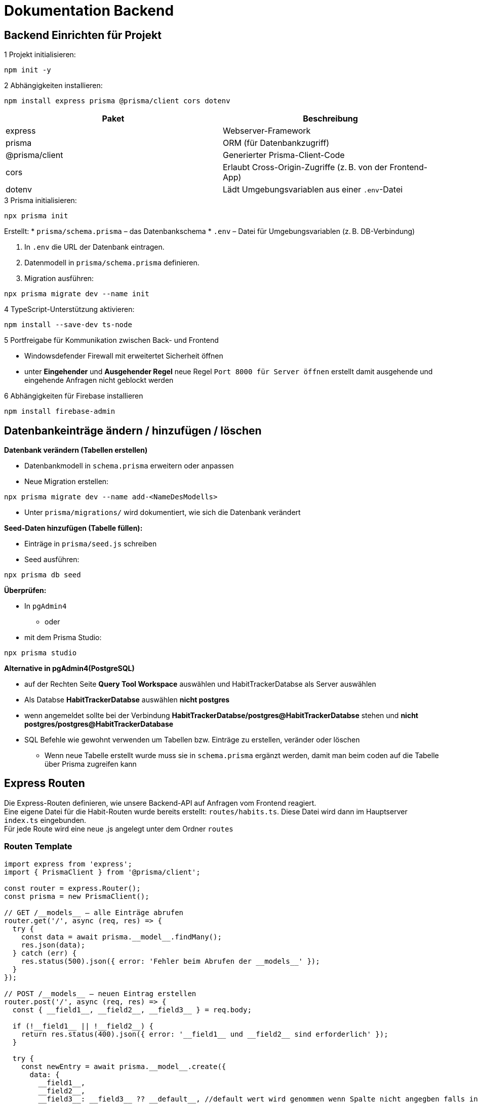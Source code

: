 = Dokumentation Backend

== Backend Einrichten für Projekt

.1 Projekt initialisieren:

[source,shell]
----
npm init -y
----
// Initialisiert ein neues Node.js-Projekt

.2 Abhängigkeiten installieren:

[source,shell]
----
npm install express prisma @prisma/client cors dotenv
----

[options="header"]
|===
|Paket            |Beschreibung
|express          |Webserver-Framework
|prisma           |ORM (für Datenbankzugriff)
|@prisma/client   |Generierter Prisma-Client-Code
|cors             |Erlaubt Cross-Origin-Zugriffe (z. B. von der Frontend-App)
|dotenv           |Lädt Umgebungsvariablen aus einer `.env`-Datei
|===

.3 Prisma initialisieren:

[source,shell]
----
npx prisma init
----

Erstellt:
* `prisma/schema.prisma` – das Datenbankschema
* `.env` – Datei für Umgebungsvariablen (z. B. DB-Verbindung)

. In `.env` die URL der Datenbank eintragen.

. Datenmodell in `prisma/schema.prisma` definieren.

. Migration ausführen:

[source,shell]
----
npx prisma migrate dev --name init
----
// Erstellt das Datenmodell in der Datenbank

.4 TypeScript-Unterstützung aktivieren:

[source,shell]
----
npm install --save-dev ts-node
----

.5 Portfreigabe für Kommunikation zwischen Back- und Frontend
* Windowsdefender Firewall mit erweitertet Sicherheit öffnen
* unter *Eingehender* und *Ausgehender Regel* neue Regel ``Port 8000 für Server öffnen`` erstellt damit ausgehende und eingehende Anfragen nicht geblockt werden

.6 Abhängigkeiten für Firebase installieren
[source,shell]
----
npm install firebase-admin
----
== Datenbankeinträge ändern / hinzufügen / löschen

.*Datenbank verändern (Tabellen erstellen)*
* Datenbankmodell in `schema.prisma` erweitern oder anpassen
* Neue Migration erstellen:

[source,shell]
----
npx prisma migrate dev --name add-<NameDesModells>
----

* Unter `prisma/migrations/` wird dokumentiert, wie sich die Datenbank verändert

.*Seed-Daten hinzufügen (Tabelle füllen):*
* Einträge in `prisma/seed.js` schreiben
* Seed ausführen:

[source,shell]
----
npx prisma db seed
----

.*Überprüfen:*

* In `pgAdmin4` 
** oder
* mit dem Prisma Studio:

[source,shell]
----
npx prisma studio
----

.*Alternative in pgAdmin4(PostgreSQL)*
* auf der Rechten Seite *Query Tool Workspace* auswählen und HabitTrackerDatabse als Server auswählen 
* Als Databse *HabitTrackerDatabse* auswählen *nicht postgres* 
* wenn angemeldet sollte bei der Verbindung *HabitTrackerDatabse/postgres@HabitTrackerDatabse* stehen und **nicht** *postgres/postgres@HabitTrackerDatabase* 
* SQL Befehle wie gewohnt verwenden um Tabellen bzw. Einträge zu erstellen, veränder oder löschen
** Wenn neue Tabelle erstellt wurde muss sie in `schema.prisma` ergänzt werden, damit man beim coden auf die Tabelle über Prisma zugreifen kann

== Express Routen

Die Express-Routen definieren, wie unsere Backend-API auf Anfragen vom Frontend reagiert. +
Eine eigene Datei für die Habit-Routen wurde bereits erstellt: `routes/habits.ts`. Diese Datei wird dann im Hauptserver `index.ts` eingebunden. +
Für jede Route wird eine neue .js angelegt unter dem Ordner `routes`

=== Routen Template

[source,ts]
----
import express from 'express';
import { PrismaClient } from '@prisma/client';

const router = express.Router();
const prisma = new PrismaClient();

// GET /__models__ – alle Einträge abrufen
router.get('/', async (req, res) => {
  try {
    const data = await prisma.__model__.findMany();
    res.json(data);
  } catch (err) {
    res.status(500).json({ error: 'Fehler beim Abrufen der __models__' });
  }
});

// POST /__models__ – neuen Eintrag erstellen
router.post('/', async (req, res) => {
  const { __field1__, __field2__, __field3__ } = req.body;

  if (!__field1__ || !__field2__) {
    return res.status(400).json({ error: '__field1__ und __field2__ sind erforderlich' });
  }

  try {
    const newEntry = await prisma.__model__.create({
      data: {
        __field1__,
        __field2__,
        __field3__: __field3__ ?? __default__, //default wert wird genommen wenn Spalte nicht angegben falls in der Tabelle `schema.prisma` definiert 
      },
    });
    res.status(201).json(newEntry);
  } catch (err) {
    res.status(500).json({ error: 'Fehler beim Erstellen des Eintrags' });
  }
});

// PUT /__models__/:id – bestehenden Eintrag aktualisieren
router.put('/:id', async (req, res) => {
  const { id } = req.params;
  const { __field1__, __field2__, __field3__ } = req.body;

  try {
    const updatedEntry = await prisma.__model__.update({
      where: { id: Number(id) },
      data: {
        __field1__,
        __field2__,
        __field3__,
      },
    });
    res.json(updatedEntry);
  } catch (err) {
    res.status(500).json({ error: 'Fehler beim Aktualisieren des Eintrags' });
  }
});

// DELETE /__models__/:id – Eintrag löschen
router.delete('/:id', async (req, res) => {
  const { id } = req.params;

  try {
    await prisma.__model__.delete({
      where: { id: Number(id) },
    });
    res.json({ message: '__Model__ erfolgreich gelöscht' });
  } catch (err) {
    res.status(500).json({ error: 'Fehler beim Löschen des Eintrags' });
  }
});

export default router;
----

=== Erklärung der wichtigsten Teile

[options="header"]
|===
|Methode / Pfad           |Beschreibung
|GET /__models__          |Liest alle Einträge aus der entsprechenden Tabelle
|POST /__models__         |Erstellt einen neuen Eintrag. Erwartet JSON-Daten im Request-Body
|PUT /__models__/:id      |Aktualisiert einen bestehenden Eintrag anhand der ID
|DELETE /__models__/:id   |Löscht einen Eintrag anhand der ID
|===

=== Platzhalter ersetzen

[options="header"]
|===
|Platzhalter      |Beschreibung                     |Beispiel
|__model__        |Singular, Prisma-Modelname       |habit
|__models__       |Pluralform für Route             |habits
|__field1__ usw.  |Feldnamen aus dem Datenmodell    |label, description
|__default__      |Standardwert bei optionalen Feldern |false, 0, ''
|===

=== Einbindung im Hauptserver

Damit die Route verwendet wird, muss sie im Hauptserver (`index.js`) importiert werden:

[source,ts]
----
import express from 'express';
import habitsRouter from './routes/habits'; // Pfad anpassen
import __modelsRouter__ from './routes/__models__'

const app = express();
app.use(express.json()); // Damit JSON-Daten im Body gelesen werden können

app.use('/habits', habitsRouter); // Bei neuen Routen immer so angeben
app.use('/__models__',__modelsRouter__);

app.listen(PORT, () => {
  console.log(`Server läuft auf Port ${PORT}`); // ${PORT} ist in .env definiert
});
----

=== Beispiel-Anfragen (Frontend)

* **GET** http://iseproject01.informatik.htw-dresden.de:8000/habits  
→ Gibt alle Habits zurück

* **POST** http://iseproject01.informatik.htw-dresden.de:8000/habits mit folgendem JSON-Body:
[source,json]
----
{
  "label": "Täglich spazieren",
  "description": "Mindestens 30 Minuten Bewegung",
  "checked": false
}
----

* **PUT** http://iseproject01.informatik.htw-dresden.de:8000/habits/1  
Aktualisiert den Habit mit der ID `1`

* **DELETE** http://iseproject01.informatik.htw-dresden.de:8000/habits/1  
Löscht den Habit mit der ID `1`
